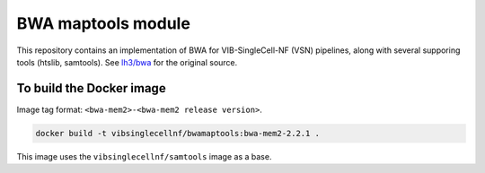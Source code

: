 
BWA maptools module
===================

This repository contains an implementation of BWA for VIB-SingleCell-NF (VSN) pipelines, along with several supporing tools (htslib, samtools).
See `lh3/bwa <https://github.com/lh3/bwa>`_ for the original source.

To build the Docker image
-------------------------

Image tag format: ``<bwa-mem2>-<bwa-mem2 release version>``.

.. code:: bash

    docker build -t vibsinglecellnf/bwamaptools:bwa-mem2-2.2.1 .

This image uses the ``vibsinglecellnf/samtools`` image as a base.

